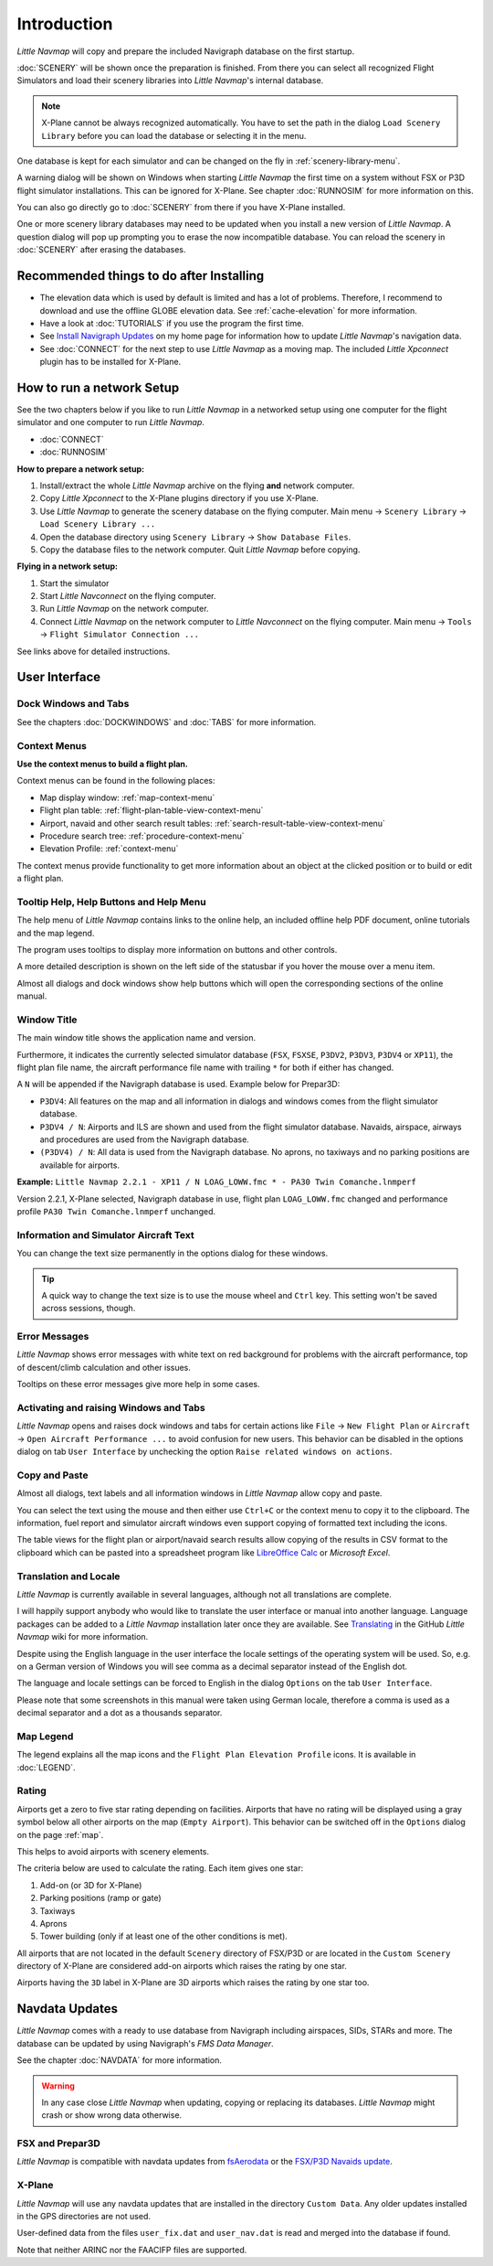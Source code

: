 Introduction
-------------

*Little Navmap* will copy and prepare the included Navigraph database on
the first startup.

:doc:`SCENERY` will be shown once the preparation is finished. From there you
can select all recognized Flight Simulators and load their scenery
libraries into *Little Navmap*'s internal database.

.. note::

       X-Plane cannot be always recognized automatically. You have to set
       the path in the dialog ``Load Scenery Library`` before you can load the
       database or selecting it in the menu.

One database is kept for each simulator and can be changed on the fly in
:ref:`scenery-library-menu`.

A warning dialog will be shown on Windows when starting *Little Navmap*
the first time on a system without FSX or P3D flight simulator
installations. This can be ignored for X-Plane. See chapter :doc:`RUNNOSIM`
for more information on this.

You can also go directly go to :doc:`SCENERY` from there if you
have X-Plane installed.

One or more scenery library databases may need to be updated when you
install a new version of *Little Navmap*. A question dialog will pop up
prompting you to erase the now incompatible database. You can reload the
scenery in :doc:`SCENERY` after erasing the
databases.

.. _things-to-do-after-installing:

Recommended things to do after Installing
~~~~~~~~~~~~~~~~~~~~~~~~~~~~~~~~~~~~~~~~~~~~~~~~~~~~~

-  The elevation data which is used by default is limited and has a lot
   of problems. Therefore, I recommend to download and use the offline
   GLOBE elevation data. See :ref:`cache-elevation` for more information.
-  Have a look at :doc:`TUTORIALS` if you use the
   program the first time.
-  See `Install Navigraph
   Updates <https://albar965.github.io/littlenavmap_navigraph.html>`__
   on my home page for information how to update *Little Navmap*'s
   navigation data.
-  See :doc:`CONNECT` for the next
   step to use *Little Navmap* as a moving map. The included *Little
   Xpconnect* plugin has to be installed for X-Plane.

.. _network-setup:

How to run a network Setup
~~~~~~~~~~~~~~~~~~~~~~~~~~~~~~~~~~~~~~~~~~~~~~~~~~~~~

See the two chapters below if you like to run *Little Navmap* in a
networked setup using one computer for the flight simulator and one
computer to run *Little Navmap*.

-  :doc:`CONNECT`
-  :doc:`RUNNOSIM`

**How to prepare a network setup:**

#. Install/extract the whole *Little Navmap* archive on the flying
   **and** network computer.
#. Copy *Little Xpconnect* to the X-Plane plugins directory if you use
   X-Plane.
#. Use *Little Navmap* to generate the scenery database on the flying
   computer. Main menu -> ``Scenery Library`` ->
   ``Load Scenery Library ...``
#. Open the database directory using ``Scenery Library`` -> ``Show Database Files``.
#. Copy the database files to the network computer. Quit *Little Navmap*
   before copying.

**Flying in a network setup:**

#. Start the simulator
#. Start *Little Navconnect* on the flying computer.
#. Run *Little Navmap* on the network computer.
#. Connect *Little Navmap* on the network computer to *Little
   Navconnect* on the flying computer. Main menu -> ``Tools`` ->
   ``Flight Simulator Connection ...``

See links above for detailed instructions.

User Interface
~~~~~~~~~~~~~~~~~~~~~~~~~~~~~~~~~~~~~~~~~~~~~~~~~~~~~

Dock Windows and Tabs
^^^^^^^^^^^^^^^^^^^^^^^^^^^^^^^^^^^

See the chapters :doc:`DOCKWINDOWS` and
:doc:`TABS` for more information.

Context Menus
^^^^^^^^^^^^^^^^^^^^^^^^^^^^^^^^^^^

**Use the context menus to build a flight plan.**

Context menus can be found in the following places:

-  Map display window: :ref:`map-context-menu`
-  Flight plan table: :ref:`flight-plan-table-view-context-menu`
-  Airport, navaid and other search result tables: :ref:`search-result-table-view-context-menu`
-  Procedure search tree: :ref:`procedure-context-menu`
-  Elevation Profile: :ref:`context-menu`

The context menus provide functionality to get more information about an
object at the clicked position or to build or edit a flight plan.

.. _help:

Tooltip Help, Help Buttons and Help Menu
^^^^^^^^^^^^^^^^^^^^^^^^^^^^^^^^^^^^^^^^^^

The help menu of *Little Navmap* contains links to the online help, an
included offline help PDF document, online tutorials and the map legend.

The program uses tooltips to display more information on buttons and
other controls.

A more detailed description is shown on the left side of the statusbar
if you hover the mouse over a menu item.

Almost all dialogs and dock windows show help buttons |Help| which will open
the corresponding sections of the online manual.

Window Title
^^^^^^^^^^^^^^^^^^^^^^^^^^^^^^^^^^^

The main window title shows the application name and version.

Furthermore, it indicates the currently selected simulator database
(``FSX``, ``FSXSE``, ``P3DV2``, ``P3DV3``, ``P3DV4`` or ``XP11``), the
flight plan file name, the aircraft performance file name with trailing
``*`` for both if either has changed.

A ``N`` will be appended if the Navigraph database is used. Example
below for Prepar3D:

-  ``P3DV4``: All features on the map and all information in dialogs and
   windows comes from the flight simulator database.
-  ``P3DV4 / N``: Airports and ILS are shown and used from the flight
   simulator database. Navaids, airspace, airways and procedures are
   used from the Navigraph database.
-  ``(P3DV4) / N``: All data is used from the Navigraph database. No
   aprons, no taxiways and no parking positions are available for
   airports.

**Example:**
``Little Navmap 2.2.1 - XP11 / N LOAG_LOWW.fmc * - PA30 Twin Comanche.lnmperf``

Version 2.2.1, X-Plane selected, Navigraph database in use, flight plan
``LOAG_LOWW.fmc`` changed and performance profile
``PA30 Twin Comanche.lnmperf`` unchanged.

Information and Simulator Aircraft Text
^^^^^^^^^^^^^^^^^^^^^^^^^^^^^^^^^^^^^^^^^^^^^^

You can change the text size permanently in the options dialog for these
windows.

.. tip::

     A quick way to change the text size is to use the mouse wheel and
     ``Ctrl`` key. This setting won't be saved across sessions, though.

Error Messages
^^^^^^^^^^^^^^^^^^^^^^^^^^^^^^^^^^^

*Little Navmap* shows error messages with white text on red background
for problems with the aircraft performance, top of descent/climb
calculation and other issues.

Tooltips on these error messages give more help in some cases.

Activating and raising Windows and Tabs
^^^^^^^^^^^^^^^^^^^^^^^^^^^^^^^^^^^^^^^^

*Little Navmap* opens and raises dock windows and tabs for certain
actions like ``File`` -> ``New Flight Plan`` or ``Aircraft`` ->
``Open Aircraft Performance ...`` to avoid confusion for new users. This
behavior can be disabled in the options dialog on tab ``User Interface``
by unchecking the option ``Raise related windows on actions``.

Copy and Paste
^^^^^^^^^^^^^^^^^^^^^^^^^^^^^^^^^^^

Almost all dialogs, text labels and all information windows in *Little
Navmap* allow copy and paste.

You can select the text using the mouse and then either use ``Ctrl+C``
or the context menu to copy it to the clipboard. The information, fuel report and
simulator aircraft windows even support copying of formatted text
including the icons.

The table views for the flight plan or airport/navaid search results
allow copying of the results in CSV format to the clipboard which can be
pasted into a spreadsheet program like `LibreOffice
Calc <https://www.libreoffice.org>`__ or *Microsoft Excel*.

Translation and Locale
^^^^^^^^^^^^^^^^^^^^^^^^^^^^^^^^^^^

*Little Navmap* is currently available in several languages,
although not all translations are complete.

I will happily support anybody who would like to translate the user
interface or manual into another language. Language packages can be
added to a *Little Navmap* installation later once they are available.
See
`Translating <https://github.com/albar965/littlenavmap/wiki/Translating>`__
in the GitHub *Little Navmap* wiki for more information.

Despite using the English language in the user interface the locale
settings of the operating system will be used. So, e.g. on a German
version of Windows you will see comma as a decimal separator instead of
the English dot.

The language and locale settings can be forced to English in the dialog
``Options`` on the tab ``User Interface``.

Please note that some screenshots in this manual were taken using German
locale, therefore a comma is used as a decimal separator and a dot as a
thousands separator.

Map Legend
^^^^^^^^^^^^^^^^^^^^^^^^^^^^^^^^^^^

The legend explains all the map icons and the
``Flight Plan Elevation Profile`` icons. It is available in :doc:`LEGEND`.

Rating
^^^^^^^^^^^^^^^^^^^^^^^^^^^^^^^^^^^

Airports get a zero to five star rating depending on facilities.
Airports that have no rating will be displayed
using a gray symbol below all other airports on the map
(``Empty Airport``). This behavior can be switched off in the
``Options`` dialog on the page :ref:`map`.

This helps to avoid airports with scenery elements.

The criteria below are used to calculate the rating. Each item gives one
star:

#. Add-on (or 3D for X-Plane)
#. Parking positions (ramp or gate)
#. Taxiways
#. Aprons
#. Tower building (only if at least one of the other conditions is met).

All airports that are not located in the default ``Scenery`` directory
of FSX/P3D or are located in the ``Custom Scenery`` directory of X-Plane
are considered add-on airports which raises the rating by one star.

Airports having the ``3D`` label in
X-Plane are 3D airports which raises the rating by one star too.

Navdata Updates
~~~~~~~~~~~~~~~~~~~~~~~~~~~~~~~~~~~

*Little Navmap* comes with a ready to use database from Navigraph
including airspaces, SIDs, STARs and more. The database can be updated
by using Navigraph's *FMS Data Manager*.

See the chapter :doc:`NAVDATA` for more
information.

.. warning::

      In any case close *Little Navmap* when updating, copying or replacing
      its databases. *Little Navmap* might crash or show wrong data otherwise.

FSX and Prepar3D
^^^^^^^^^^^^^^^^

*Little Navmap* is compatible with navdata updates from
`fsAerodata <https://www.fsaerodata.com>`__ or the `FSX/P3D Navaids
update <http://www.aero.sors.fr/navaids3.html>`__.

X-Plane
^^^^^^^^^^^^^^^^

*Little Navmap* will use any navdata updates that are installed in the
directory ``Custom Data``. Any older updates installed in the GPS
directories are not used.

User-defined data from the files ``user_fix.dat`` and ``user_nav.dat``
is read and merged into the database if found.

Note that neither ARINC nor the FAACIFP files are supported.

.. |Help| image:: ../images/icon_help.png

